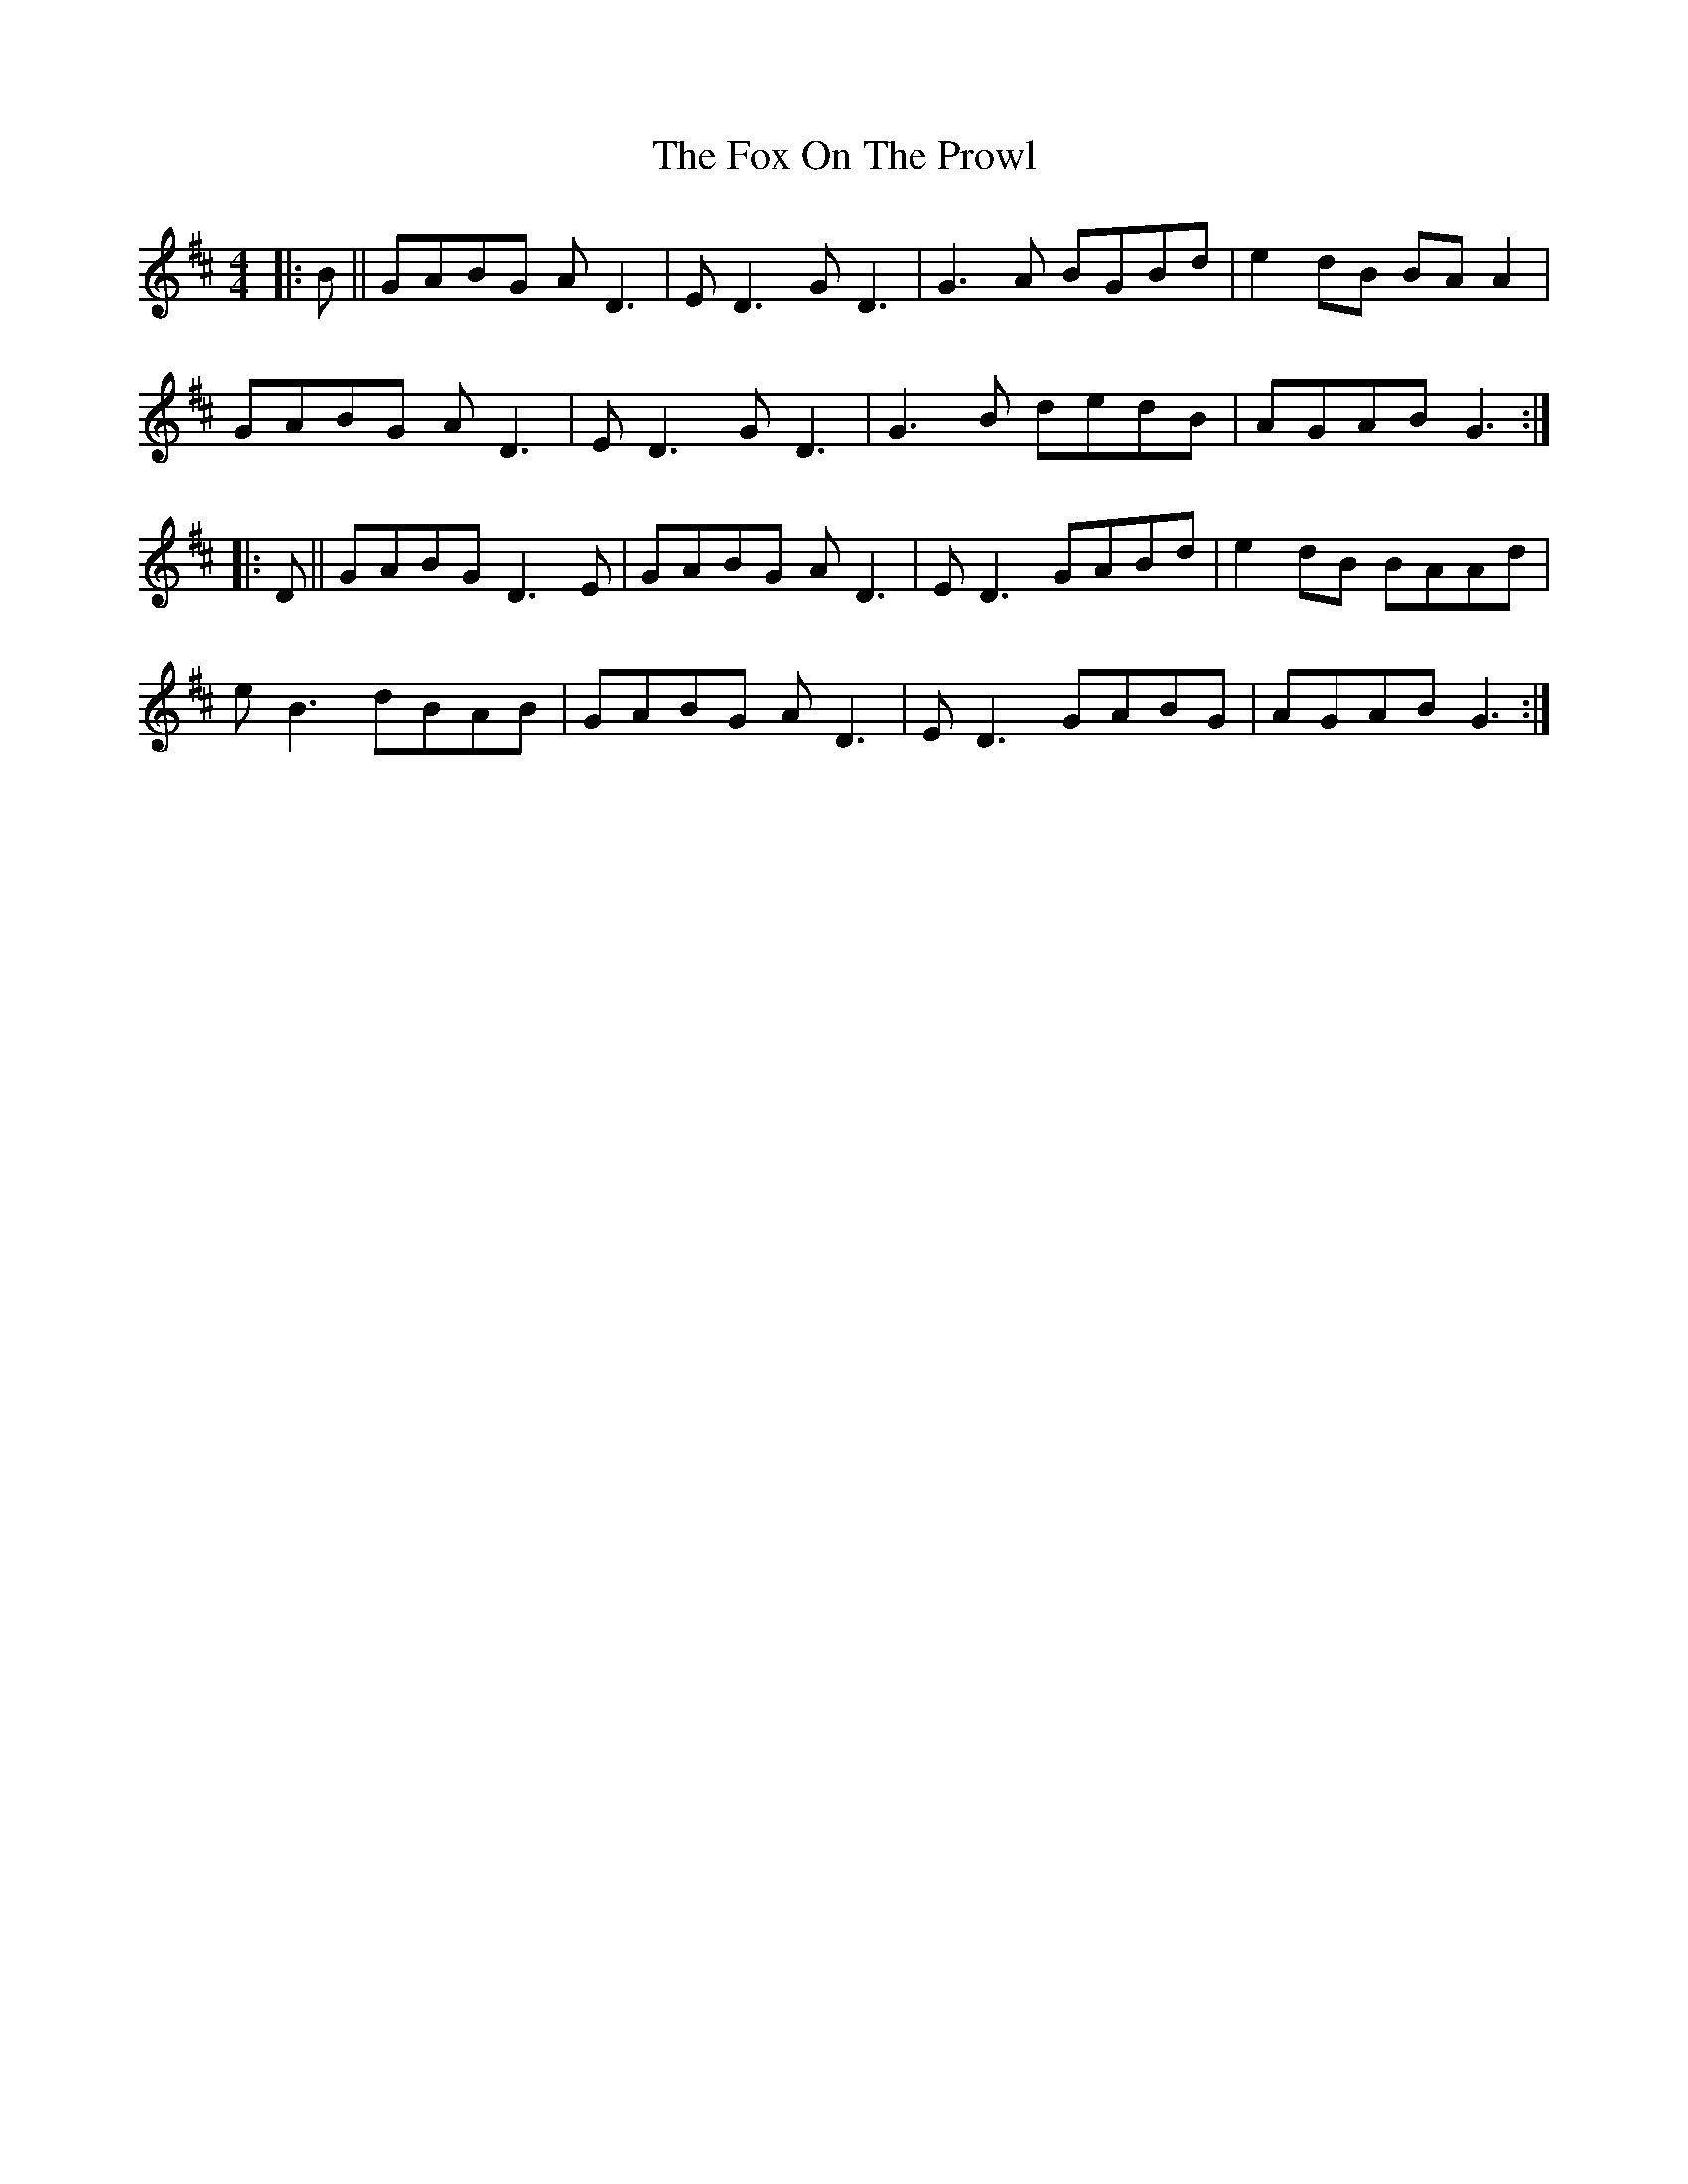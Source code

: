 X: 13889
T: Fox On The Prowl, The
R: reel
M: 4/4
K: Dmajor
|:B||GABG AD3|ED3 GD3|G3A BGBd|e2dB BAA2|
GABG AD3|ED3 GD3|G3B dedB|AGAB G3:|
|:D||GABG D3E|GABG AD3|ED3 GABd|e2dB BAAd|
eB3 dBAB|GABG AD3|ED3 GABG|AGAB G3:|

